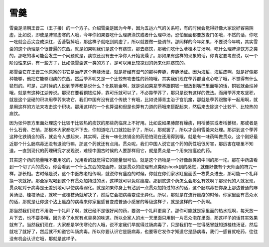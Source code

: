 雪羹
======

雪羹是清朝王晋三（王子接）的一个方子。介绍雪羹是因为今年，因为五运六气的关系吧，有的时候会觉得好像大家说好容易阴虚，比如说，即使是脾胃虚寒的人哦，今年你如果要吃什么理脾涤饮或者什么理中汤，恐怕里面都要放麦门冬哦，不然的话，你吃一吃就会舌尖变成深红，舌苔裂掉哦，那这样子就吃到阴虚了，所以就要做一些调节。那同样的今年如果，不要说今年呐，其实雪羹的这个药理是个很普遍的东西。就是如果呢我们是这个有痰饮，那去痰饮，那我们吃什么苓桂术甘汤啊，吃什么理脾涤饮方之类的，那吃的事可能会发生一个问题就是，痰饮还没有去干净你人开始发燥了。那如果有这样的现象的话，你肯定要考虑说，以一个阶段性来讲，有一些方子，比如像雪羹这一类的方子，是可以用比较凉润的药来化除痰饮的。
 
那雪羹它在王晋三他原案的书它是治疗这个奔豚汤证，就是肝经有湿气的那种奔豚，奔豚汤证。因为海蜇，海蜇皮啊，就是好像那种能够，他把它能够润痰的东西。然后荸荠呢又是一个比较有攻击性的药物哦，其实我们现在荸荠都当点心吃了哦，不觉得有什么猛烈的。可是，古时候的人说到荸荠都是说什么？化铁销金啊，就是说如果拿荸荠跟铜钱一起放到嘴巴里面嚼的话，铜钱就会烂掉哦，就是有这种江湖传说。那现在要看铜钱烂掉，靠可乐就可以了，不必靠荸荠了，那只是说有这样的做法。而用荸荠来攻坚积，就是这个坚硬的积块用荸荠来攻它，我们中国有没有这个传统？有哦，比如说傅青主治子宫肌瘤，那就是荸荠跟鳖甲一起用啊，就是用这样的方法来攻击这个积块。那用这样的一个也算温和但是也算有力道的药哦来搭配起来，然后来去除这个比较干、比较热的痰饮。
 
因为张仲景方里面处理这个比较干比较热的痰饮的那些药临床上不好用。比如说如果肺部有燥痰，用栝蒌实或者栝蒌根，那或者是什么石膏、芒硝，那根本大家都吃不下去，你知道吃几口就拉肚子了，所以，那就罢了，所以才会用雪羹来处理。那讲到这个荸荠这种化铁销金的药，就会令人想起来，其实啊，还有一味化铁销金的药恐怕现在还用得到哦，就是有一味药叫做贯众，这个刚好最近那个什么肠病毒还没有退流行嘛，那这个药就还有点用。贯众呢，我们中国人说它这个药的药性哦很厉害，那厉害在哪里不知道，一直到现代的药理研究才发现说，难怪中国古时候的人要那样用它，就是贯众是一个用来挡瘟疫的药。
 
其实这个药的能量哦不要用吃的，光用看的就觉得它的能量很可怕，就是这个药物是一个好像蕨类的中间的那一坨。那在中药店看到一个切了片的贯众，你会看到一个什么东西的鬼画符，就是贯众的纹理有点类似shock到的感觉，就像好像有个天师画的符咒一样，那长相。古时候是说，这个中医故老相传啊，就说你有瘟疫的时候，你就在你们家水缸里面丢一枚贯众进去，那可能一个礼拜换一次就好。那全家呢喝到这个有贯众加持过的水，这样就可以免除瘟疫。那到底这个药怎么会那么有效啊？那现代的人就发现，贯众呢对于病毒是无差别地可以使病毒弱化。就是如果你身上有沾到一点贯众加持过的水的话，这个肠病毒在你身上那边普通的麻黄汤证、桂枝汤证，就吃一点桂枝汤就解决了，然后它会把病毒变成无异化。所以，那就是在流行瘟疫的时候，你家里面有贯众水的话，那就是让你这个沾上瘟疫的病毒来你家里感冒变成普通小感冒的等级这样子，就是这样的一个药啊。

那当然我们现在不用泡一个礼拜了啊，就已经不是很好闻的药，要泡一个礼拜更臭了。那你可能就是家里面的热水瓶啊，每天放一片下去，也不要多哦，因为多了水就有点臭臭的味道。所以全家人的水一天里面只用到一片贯众泡在里面，那这样子的话其实效果就有了。当然我们现在，大家都是学伤寒论的人哦，说不定我们早就得过肠病毒了，只是我们在一觉得感冒就知道桂枝汤证，然后就吃了就好了，然后就不知道它叫肠病毒。所以你要认识它是肠病毒，也要等它发作才知道它是肠病毒，我们一感冒就吃药，往往没有机会认识它哦，那就是这样子。
